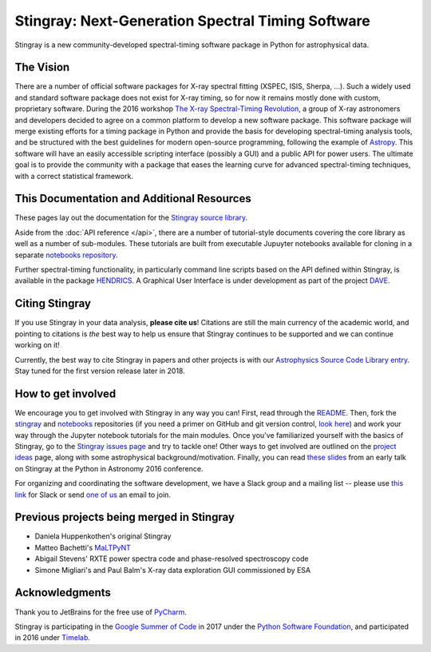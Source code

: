 **************************************************
Stingray: Next-Generation Spectral Timing Software
**************************************************

Stingray is a new community-developed spectral-timing software package in Python for astrophysical data.

.. image:: stingray_logo.png
   :height: 100px
   :scale: 50%
   :alt: Stingray logo, outline of a stingray on top of a graph of the power spectrum of an X-ray binary
   :align: center


The Vision
==========

There are a number of official software packages for X-ray spectral fitting (XSPEC, ISIS,
Sherpa, ...). Such a widely used and standard software package does not exist for X-ray timing,
so for now it remains mostly done with custom, proprietary software. During the 2016 workshop
`The X-ray Spectral-Timing Revolution <http://www.lorentzcenter.nl/lc/web/2016/720/info.php3?wsid=720&venue=Oort/>`_,
a group of X-ray astronomers and developers decided to agree on a common platform to develop a
new software package. This software package will merge existing efforts for a timing package in
Python and provide the basis for developing spectral-timing analysis tools, and be structured with
the best guidelines for modern open-source programming, following the example of `Astropy <http://www.astropy.org>`_.
This software will have an easily accessible scripting interface (possibly a GUI) and a public API for
power users. The ultimate goal is to provide the community with a package that eases the learning curve
for advanced spectral-timing techniques, with a correct statistical framework.


This Documentation and Additional Resources
===========================================

These pages lay out the documentation for the `Stingray source library <https://github.com/StingraySoftware/stingray>`_.

Aside from the :doc:`API reference </api>`, there are a number of tutorial-style documents covering the core
library as well as a number of sub-modules. These tutorials are built from executable Jupuyter notebooks available
for cloning in a separate `notebooks repository <https://github.com/StingraySoftware/notebooks>`_.

Further spectral-timing functionality, in particularly command line scripts based on the API defined
within Stingray, is available in the package `HENDRICS <https://github.com/StingraySoftware/HENDRICS>`_.
A Graphical User Interface is under development as part of the
project `DAVE <https://github.com/StingraySoftware/dave>`_.

Citing Stingray
===============

If you use Stingray in your data analysis, **please cite us**! Citations are still the main currency
of the academic world, and pointing to citations is *the* best way to help us ensure that Stingray
continues to be supported and we can continue working on it!

Currently, the best way to cite Stingray in papers and other projects is with our
`Astrophysics Source Code Library entry <http://ascl.net/1608.001>`_. Stay tuned for the first version
release later in 2018.


How to get involved
===================

We encourage you to get involved with Stingray in any way you can! First, read through
the `README <https://github.com/StingraySoftware/stingray/blob/master/README.rst>`_. Then, fork
the `stingray <https://github.com/StingraySoftware/stingray>`_ and
`notebooks <https://github.com/StingraySoftware/notebooks>`_ repositories (if you need a primer on
GitHub and git version control, `look here <https://www.webpagefx.com/blog/web-design/git-tutorials-beginners/>`_)
and work your way through the Jupyter notebook tutorials for the main modules. Once you've
familiarized yourself with the basics of Stingray, go to the
`Stingray issues page <https://github.com/StingraySoftware/stingray>`_ and try to tackle one! Other ways to
get involved are outlined on the `project ideas <http://timelabtechnologies.com/ideas.html>`_ page,
along with some astrophysical background/motivation. Finally, you can
read `these slides <https://speakerdeck.com/abigailstev/stingray-pyastro16>`_ from an early talk on
Stingray at the Python in Astronomy 2016 conference.

For organizing and coordinating the software development, we have a Slack group and a mailing
list -- please use `this link <https://stingray-slack.herokuapp.com>`_ for Slack or send
`one of us <https://github.com/orgs/StingraySoftware/people>`_ an email to join.

Previous projects being merged in Stingray
==========================================

* Daniela Huppenkothen's original Stingray
* Matteo Bachetti's `MaLTPyNT <https://github.com/matteobachetti/MaLTPyNT>`_
* Abigail Stevens' RXTE power spectra code and phase-resolved spectroscopy code
* Simone Migliari's and Paul Balm's X-ray data exploration GUI commissioned by ESA

Acknowledgments
===============

Thank you to JetBrains for the free use of `PyCharm <https://www.jetbrains.com/pycharm/>`_.

Stingray is participating in the `Google Summer of Code <https://summerofcode.withgoogle.com>`_ in
2017 under the `Python Software Foundation <https://www.python.org/psf/>`_, and participated in
2016 under `Timelab <http://timelabtechnologies.com>`_.

